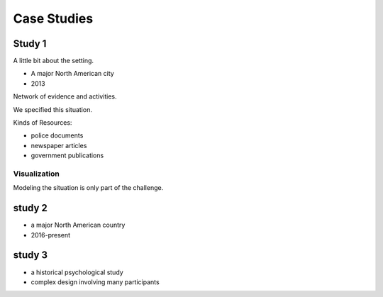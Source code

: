 Case Studies
============

Study 1
-------

A little bit about the setting.

- A major North American city
- 2013

Network of evidence and activities.

We specified this situation.

Kinds of Resources:

- police documents
- newspaper articles
- government publications

Visualization
^^^^^^^^^^^^^

Modeling the situation is only part of the challenge.


study 2
-------

- a major North American country
- 2016-present


study 3
-------

- a historical psychological study
- complex design involving many participants

